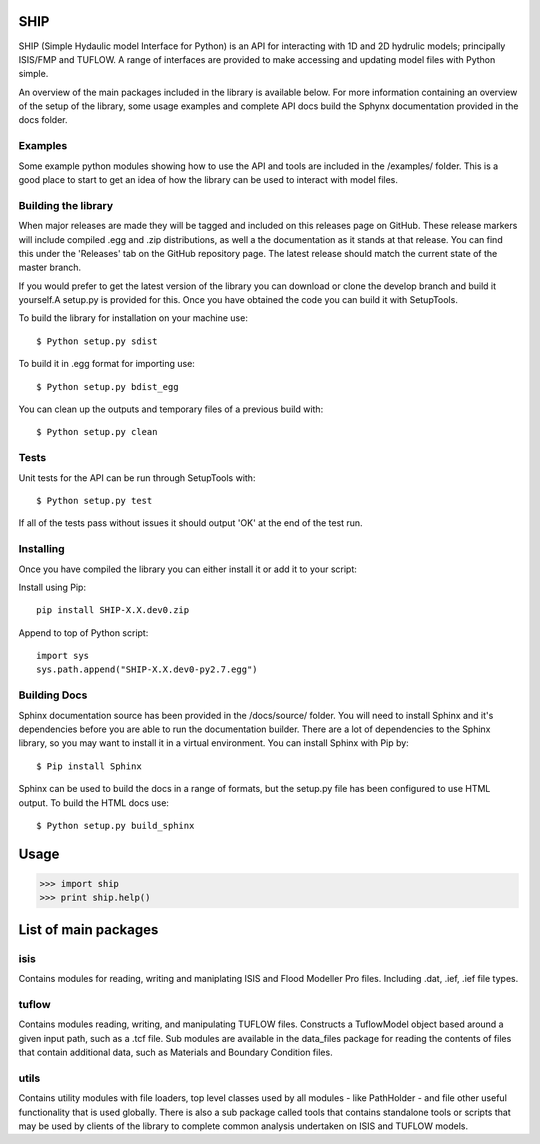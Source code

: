 SHIP
====

SHIP (Simple Hydaulic model Interface for Python) is an API for interacting
with 1D and 2D hydrulic models; principally ISIS/FMP and TUFLOW. A range
of interfaces are provided to make accessing and updating model files with
Python simple.

An overview of the main packages included in the library is available below.
For more information containing an overview of the setup of the library,
some usage examples and complete API docs build the Sphynx documentation 
provided in the docs folder.

Examples
--------

Some example python modules showing how to use the API and tools are included
in the /examples/ folder. This is a good place to start to get an idea of how
the library can be used to interact with model files.

Building the library
--------------------

When major releases are made they will be tagged and included on this releases
page on GitHub. These release markers will include compiled .egg and .zip
distributions, as well a the documentation as it stands at that release. You
can find this under the 'Releases' tab on the GitHub repository page. The latest
release should match the current state of the master branch.

If you would prefer to get the latest version of the library you can download
or clone the develop branch and build it yourself.A setup.py is provided for
this. Once you have obtained the code you can build it with SetupTools.  

To build the library for installation on your machine use:  
::
	$ Python setup.py sdist  

To build it in .egg format for importing use:  
::
	$ Python setup.py bdist_egg
	
You can clean up the outputs and temporary files of a previous build with:
::
	$ Python setup.py clean

Tests
-----

Unit tests for the API can be run through SetupTools with:
::
	$ Python setup.py test

If all of the tests pass without issues it should output 'OK' at the end of
the test run.

Installing
----------

Once you have compiled the library you can either install it or add it to 
your script: 
 
Install using Pip:  
::
	pip install SHIP-X.X.dev0.zip
	
Append to top of Python script:  
::
	import sys  
	sys.path.append("SHIP-X.X.dev0-py2.7.egg")

Building Docs
-------------

Sphinx documentation source has been provided in the /docs/source/ folder.
You will need to install Sphinx and it's dependencies before you are able to 
run the documentation builder. There are a lot of dependencies to the Sphinx
library, so you may want to install it in a virtual environment. You can install
Sphinx with Pip by:
::
	$ Pip install Sphinx
	 
Sphinx can be used to build the docs in a range of formats, but the setup.py
file has been configured to use HTML output. To build the HTML docs use:
::
	$ Python setup.py build_sphinx 


Usage
======

>>> import ship
>>> print ship.help()



List of main packages
======================

isis
----

Contains modules for reading, writing and maniplating ISIS and Flood 
Modeller Pro files. Including .dat, .ief, .ief file types. 

tuflow
------

Contains modules reading, writing, and manipulating TUFLOW files.
Constructs a TuflowModel object based around a given input path, such
as a .tcf file.
Sub modules are available in the data_files package for reading the
contents of files that contain additional data, such as Materials and
Boundary Condition files.

utils
-----

Contains utility modules with file loaders, top level classes used by
all modules - like PathHolder - and file other useful functionality
that is used globally.
There is also a sub package called tools that contains standalone tools
or scripts that may be used by clients of the library to complete 
common analysis undertaken on ISIS and TUFLOW models.
